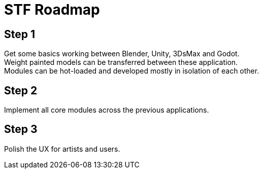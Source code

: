 = STF Roadmap
:hardbreaks-option:

== Step 1
Get some basics working between Blender, Unity, 3DsMax and Godot.
Weight painted models can be transferred between these application.
Modules can be hot-loaded and developed mostly in isolation of each other.

== Step 2
Implement all core modules across the previous applications.

== Step 3
Polish the UX for artists and users.

